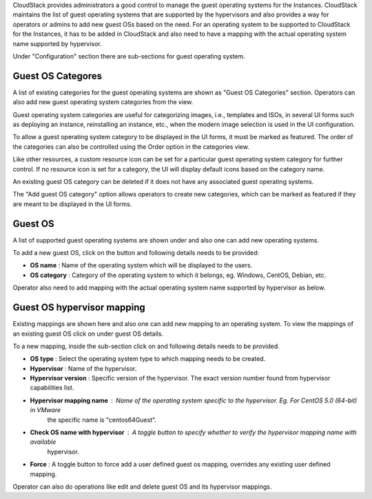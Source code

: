 .. Licensed to the Apache Software Foundation (ASF) under one
   or more contributor license agreements.  See the NOTICE file
   distributed with this work for additional information#
   regarding copyright ownership.  The ASF licenses this file
   to you under the Apache License, Version 2.0 (the
   "License"); you may not use this file except in compliance
   with the License.  You may obtain a copy of the License at
   http://www.apache.org/licenses/LICENSE-2.0
   Unless required by applicable law or agreed to in writing,
   software distributed under the License is distributed on an
   "AS IS" BASIS, WITHOUT WARRANTIES OR CONDITIONS OF ANY
   KIND, either express or implied.  See the License for the
   specific language governing permissions and limitations
   under the License.


.. |guest-os-categories.png| image:: /_static/images/guest-os-categories.png
   :alt: Guest OS Categories

.. |add-guest-os-category.png| image:: /_static/images/add-guest-os-category.png
   :alt: Add Guest OS Category form

.. |guest-os-button.png| image:: /_static/images/guest-os-button.png
   :alt: Guest OS section

.. |add-guest-os-button.png| image:: /_static/images/add-guest-os-button.png
   :alt: Add guest OS button

.. |view-guest-os-mappings-button.png| image:: /_static/images/view-guest-os-mappings-button.png
   :alt: View guest OS mappings button

.. |guest-os-mapping-button.png| image:: /_static/images/guest-os-mapping-button.png
   :alt: Guest OS mapping button

.. |add-guest-os-mapping-button.png| image:: /_static/images/add-guest-os-mapping-button.png
   :alt: Add guest OS mapping button

CloudStack provides administrators a good control to manage the guest operating systems for the
Instances. CloudStack maintains the list of guest operating systems that are supported
by the hypervisors and also provides a way for operators or admins to add new guest OSs based on the need.
For an operating system to be supported to CloudStack for the Instances, it has to be added in CloudStack
and also need to have a mapping with the actual operating system name supported by hypervisor.

Under "Configuration" section there are sub-sections for guest operating system.

Guest OS Categores
------------------

A list of existing categories for the guest operating systems are shown as
"Guest OS Categories" section. Operators can also add new guest operating
system categories from the view.

|guest-os-categories.png|

Guest operating system categories are useful for categorizing images, i.e.,
templates and ISOs, in several UI forms such as deploying an instance,
reinstalling an instance, etc., when the modern image selection is used in the
UI configuration.

To allow a guest operating system category to be displayed in the UI forms, it
must be marked as featured. The order of the categories can also be controlled
using the Order option in the categories view.

Like other resources, a custom resource icon can be set for a particular guest
operating system category for further control. If no resource icon is set for
a category, the UI will display default icons based on the category
name.

An existing guest OS category can be deleted if it does not have any
associated guest operating systems.

The "Add guest OS category" option allows operators to create new categories,
which can be marked as featured if they are meant to be displayed in the UI
forms.

|add-guest-os-category.png|

Guest OS
--------

A list of supported guest operating systems are shown under |guest-os-button.png| and also one can add new operating systems.

To add a new guest OS, click on the button |add-guest-os-button.png| and following details needs to be provided:

- **OS name** : Name of the operating system which will be displayed to the users.

- **OS category** : Category of the operating system to which it belongs, eg. Windows, CentOS, Debian, etc.

.. image:: /_static/images/add-guest-os-form.png
   :width: 400px
   :align: center
   :alt: Guest OS dialog box

Operator also need to add mapping with the actual operating system name supported by hypervisor as below.

Guest OS hypervisor mapping
----------------------------
Existing mappings are shown here and also one can add new mapping to an operating system.
To view the mappings of an existing guest OS click on |view-guest-os-mappings-button.png| under guest OS details.

.. image:: /_static/images/guest-os-details-form.png
   :width: 400px
   :align: center
   :alt: Guest OS details form

To a new mapping, inside the sub-section |guest-os-mapping-button.png| click on |add-guest-os-mapping-button.png|
and following details needs to be provided.

- **OS type** : Select the operating system type to which mapping needs to be created.

- **Hypervisor** : Name of the hypervisor.

- **Hypervisor version** : Specific version of the hypervisor. The exact version number found from hypervisor capabilities list.

- **Hypervisor mapping name** : Name of the operating system specific to the hypervisor. Eg. For CentOS 5.0 (64-bit) in VMware
                                the specific name is "centos64Guest".

- **Check OS name with hypervisor** : A toggle button to specify whether to verify the hypervisor mapping name with available
                                      hypervisor.

- **Force** : A toggle button to force add a user defined guest os mapping, overrides any existing user defined mapping.

.. image:: /_static/images/guest-os-mapping-form.png
   :width: 400px
   :align: center
   :alt: Guest OS mapping form

Operator can also do operations like edit and delete guest OS and its hypervisor mappings.
